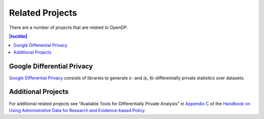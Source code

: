 Related Projects
================

There are a number of projects that are related to OpenDP.

.. contents:: |toctitle|
	:local:

Google Differential Privacy
---------------------------

`Google Differential Privacy`_ consists of libraries to generate ε- and (ε, δ)-differentially private statistics over datasets.

.. _Google Differential Privacy: https://github.com/google/differential-privacy

Additional Projects
-------------------

For additional related projects see "Available Tools for Differentially Private Analysis" in `Appendix C`_ of the `Handbook on Using Administrative Data for Research and Evidence-based Policy`_.

.. _Appendix C: https://admindatahandbook.mit.edu/book/v1.0/diffpriv.html#diffpriv-appendixc
.. _Handbook on Using Administrative Data for Research and Evidence-based Policy: https://admindatahandbook.mit.edu
